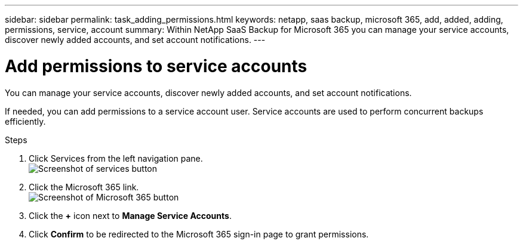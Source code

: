 ---
sidebar: sidebar
permalink: task_adding_permissions.html
keywords: netapp, saas backup, microsoft 365, add, added, adding, permissions, service, account
summary: Within NetApp SaaS Backup for Microsoft 365 you can manage your service accounts, discover newly added accounts, and set account notifications.
---

= Add permissions to service accounts
:hardbreaks:
:nofooter:
:icons: font
:linkattrs:
:imagesdir: ./media/

[.lead]
You can manage your service accounts, discover newly added accounts, and set account notifications.

If needed, you can add permissions to a service account user. Service accounts are used to perform concurrent backups efficiently.

.Steps

.	Click Services from the left navigation pane.
  image:services.gif[Screenshot of services button]
. Click the Microsoft 365 link.
  image:mso365_settings.gif[Screenshot of Microsoft 365 button]
. Click the *+* icon next to *Manage Service Accounts*.
. Click *Confirm* to be redirected to the Microsoft 365 sign-in page to grant permissions.
